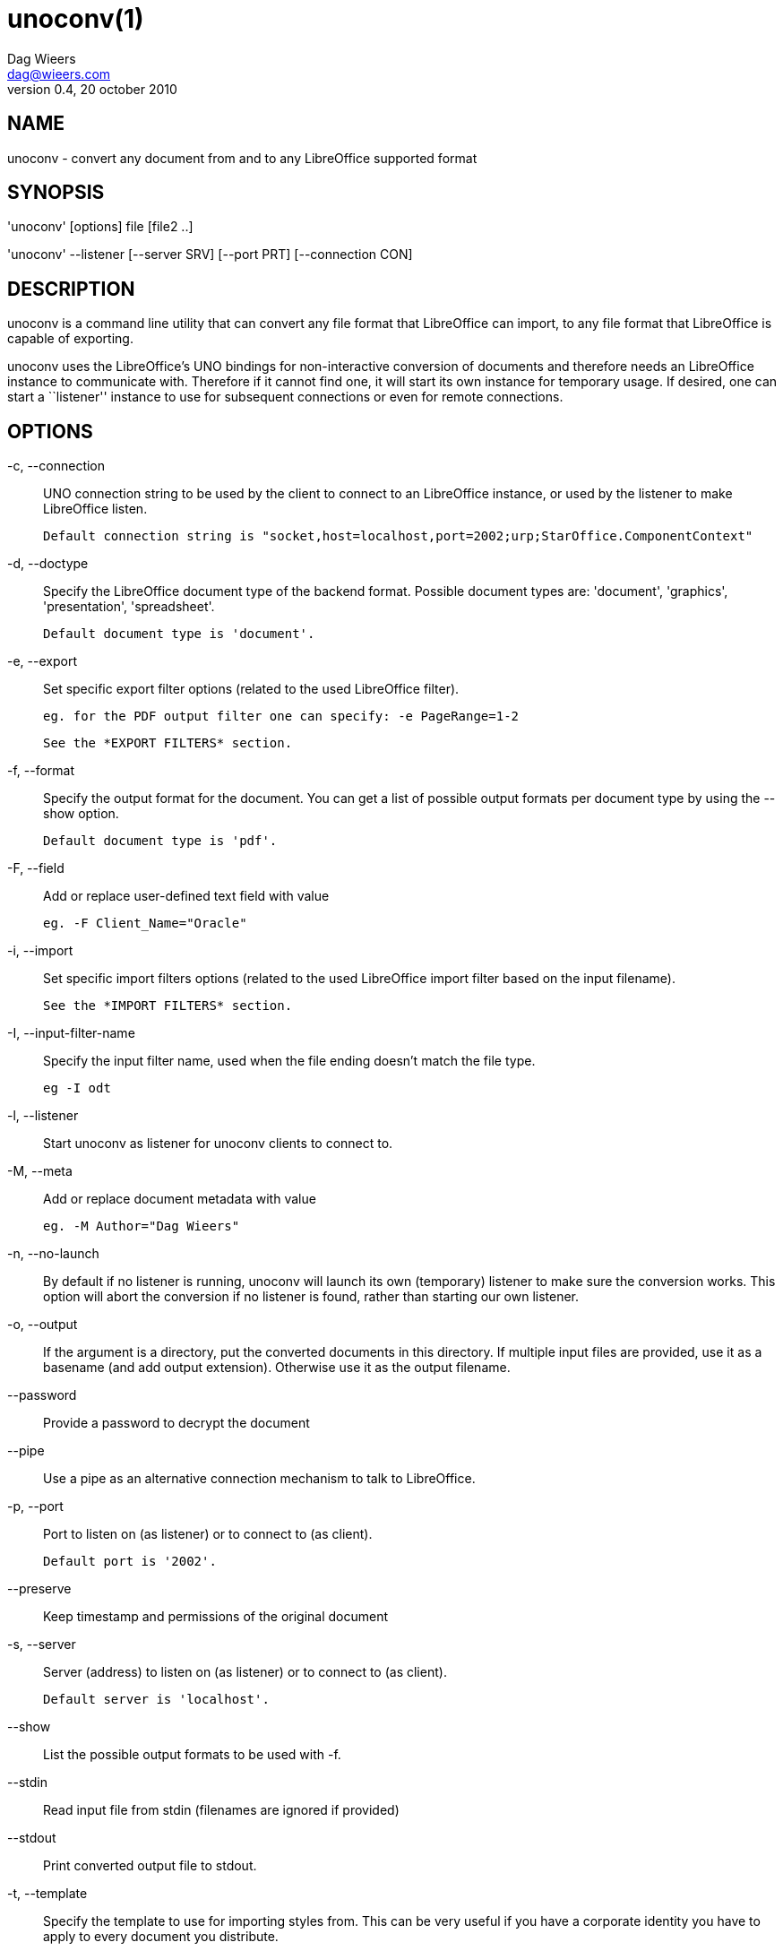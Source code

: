 = unoconv(1)
Dag Wieers <dag@wieers.com>
v0.4, 20 october 2010


== NAME
unoconv - convert any document from and to any LibreOffice supported format


== SYNOPSIS
'unoconv' [options] file [file2 ..]

'unoconv' --listener [--server SRV] [--port PRT] [--connection CON]


== DESCRIPTION
unoconv is a command line utility that can convert any file format that
LibreOffice can import, to any file format that LibreOffice is capable of
exporting.

unoconv uses the LibreOffice's UNO bindings for non-interactive conversion
of documents and therefore needs an LibreOffice instance to communicate with.
Therefore if it cannot find one, it will start its own instance for temporary
usage. If desired, one can start a ``listener'' instance to use for subsequent
connections or even for remote connections.


== OPTIONS
-c, --connection::
    UNO connection string to be used by the client to connect to an
    LibreOffice instance, or used by the listener to make LibreOffice
    listen.
+
    Default connection string is "socket,host=localhost,port=2002;urp;StarOffice.ComponentContext"

-d, --doctype::
    Specify the LibreOffice document type of the backend format. Possible
    document types are: 'document', 'graphics', 'presentation',
    'spreadsheet'.
+
    Default document type is 'document'.

-e, --export::
    Set specific export filter options (related to the used LibreOffice filter).
+
    eg. for the PDF output filter one can specify: -e PageRange=1-2
+
    See the *EXPORT FILTERS* section.

-f, --format::
    Specify the output format for the document. You can get a list of
    possible output formats per document type by using the +--show+ option.
+
    Default document type is 'pdf'.

-F, --field::
    Add or replace user-defined text field with value
+
    eg. -F Client_Name="Oracle"

-i, --import::
    Set specific import filters options (related to the used LibreOffice
    import filter based on the input filename).
+
    See the *IMPORT FILTERS* section.

-I, --input-filter-name::
    Specify the input filter name, used when the file ending doesn't match the
    file type.
+
    eg -I odt

-l, --listener::
    Start unoconv as listener for unoconv clients to connect to.

-M, --meta::
    Add or replace document metadata with value
+
    eg. -M Author="Dag Wieers"

-n, --no-launch::
    By default if no listener is running, unoconv will launch its own
    (temporary) listener to make sure the conversion works. This option
    will abort the conversion if no listener is found, rather than starting
    our own listener.

-o, --output::
    If the argument is a directory, put the converted documents in this
    directory. If multiple input files are provided, use it as a
    basename (and add output extension). Otherwise use it as the
    output filename.

--password::
    Provide a password to decrypt the document

--pipe::
    Use a pipe as an alternative connection mechanism to talk to LibreOffice.

-p, --port::
    Port to listen on (as listener) or to connect to (as client).
+
    Default port is '2002'.

--preserve::
    Keep timestamp and permissions of the original document

-s, --server::
    Server (address) to listen on (as listener) or to connect to (as client).
+
    Default server is 'localhost'.

--show::
    List the possible output formats to be used with +-f+.

--stdin::
    Read input file from stdin (filenames are ignored if provided)

--stdout::
    Print converted output file to stdout.

-t, --template::
    Specify the template to use for importing styles from. This can be very
    useful if you have a corporate identity you have to apply to every
    document you distribute.

-T, --timeout::
    When unoconv starts its own listener, try to connect to it for an amount
    of seconds before giving up. Increasing this may help when you receive
    random errors caused by the listener not being ready to accept conversion
    jobs.

-v, --verbose::
    Be more and more and more verbose.


== ARGUMENTS
You can provide one or more *files* as arguments to convert each of them to
the specified *output format*.


== IMPORT FILTERS
Depending on the used input file, a different LibreOffice import filter is
automatically used by unoconv. This import filter can be influenced by the
+-i+ option that, depending on the filter used, accepts different arguments.

It is not always clear what import filter options you can provide, the import
dialog in LibreOffice for the filter you ar using might give a good indication
as to what you can expect as import filter options.

The reference is LibreOffice's documentation, for spreadsheets it is described at:
http://wiki.services.openoffice.org/wiki/Documentation/DevGuide/Spreadsheets/Filter_Options
but we will look into some examples.


== DEFAULT IMPORT FILTER OPTIONS
The default import filter for many imports (eg. Lotus, dBase or DIF) accepts
as the only argument the input encoding-type, so if you require utf-8 (76)
you can do:

    -i FilterOptions=76

For a list of possible encoding types, you can use the above link to find the
possible options.

  - FilterOptions


== TEXT IMPORT FILTER OPTIONS
The Text import filter accepts a FilterOptions setting holding the input
encoding.

  - FilterOptions


== CSV IMPORT FILTER OPTIONS
The CSV import filter accepts a FilterOptions setting, the order is:
'separator(s),text-delimiter,encoding,first-row,column-format'

For example you might want to use this for a 'real' comma-separated document:

    -i FilterOptions=44,34,76,2,1/5/2/1/3/1/4/1

which will use a comma (44) as the field separator, a double quote (34) as the
text delimiter, UTF-8 (76) for the input encoding, start from the second row
and use the specified formats for each column (1 means standard, 5 means
YY/MM/DD date)

If you like to use more than one separator (say a space or a tab) and use the
system's encoding (9), but with no text-delimiter, you can do:

    -i FilterOptions=9/32,,9,2

For a list of possible encoding types, you can use the above link to find the
possible options.

  - FilterOptions


== EXPORT FILTERS
In contrast to import filters, export filters can have multiple named options,
although it is not always clear what options are available. It all depends on
the version of LibreOffice. The export dialog you get in LibreOffice might give
you a clue about what is possible, each of those widgets represents an option.


== TEXT EXPORT FILTER OPTIONS
The Text export filter accepts a FilterOptions setting holding the output
encoding.

  - FilterOptions

The order of the arguments is:
'encoding,field-seperator,text-delimiter,quote-all-text-cells,save-cell-content-as-shown'



== CSV EXPORT FILTER OPTIONS
The CSV export filter accepts various arguments, the order is:
'field-seperator(s),text-delimiter,encoding'

For example you might want to use this for a 'real' comma-separated document:

    -e FilterOptions=44,34,76

which will use a comma (44) as the field separator, a double quote (34) as the
text delimiter, UTF-8 (76) for the export encoding, start from the second row and
use the specified formats for each column (1 means standard, 5 means YY/MM/DD
date)

If you like to use more than one separator (say a space or a tab) and use the
system's encoding (9), but with no text-delimiter, you can do:

    -e FilterOptions=9/32,,9

For a list of possible encoding types, you can use the above link to find the
possible options.

  - FilterOptions


== PDF EXPORT FILTER OPTIONS
The PDF export filter is likely the most advanced export filter in its kind
with a myriad of options one can use. The export filter options are described
in a separate document, or on LibreOffice's wiki at:

http://wiki.services.openoffice.org/wiki/API/Tutorials/PDF_export

For example one can specify: +-e PageRange=1-2+

Here is a list of all options, however for more details please look in
'filters.txt':

 - AllowDuplicateFieldNames
 - CenterWindow
 - Changes
 - ConvertOOoTargetToPDFTarget
 - DisplayPDFDocumentTitle
 - DocumentOpenPassword
 - EmbedStandardFonts
 - EnableCopyingOfContent
 - EnableTextAccessForAccessibilityTools
 - EncryptFile
 - ExportBookmarks
 - ExportBookmarksToPDFDestination
 - ExportFormFields
 - ExportLinksRelativeFsys
 - ExportNotes
 - ExportNotesPages
 - FirstPageOnLeft
 - FormsType
 - HideViewerMenubar
 - HideViewerToolbar
 - HideViewerWindowControls
 - InitialPage
 - InitialView
 - IsAddStream
 - IsSkipEmptyPages
 - Magnification
 - MaxImageResolution
 - OpenBookmarkLevels
 - OpenInFullScreenMode
 - PageLayout
 - PageRange
 - PDFViewSelection
 - PermissionPassword
 - Printing
 - Quality
 - ReduceImageResolution
 - ResizeWindowToInitialPage
 - RestrictPermissionPassword
 - Selection
 - SelectPdfVersion
 - UseLosslessCompression
 - UseTaggedPDF
 - UseTransitionEffects
 - Watermark
 - Zoom

=== GRAPHICS EXPORT FILTER OPTIONS
 - Height
 - Resolution
 - Width

==== BMP EXPORT FILTER OPTIONS
 - Compression
 - RLEEncoding

==== JPEG EXPORT FILTER OPTIONS
 - ColorDepth
 - Quality

==== PBM/PGM/PPM EXPORT FILTER OPTIONS
 - Encoding

==== PNG EXPORT FILTER OPTIONS
 - Compression
 - InterlacedMode

==== GIF EXPORT FILTER OPTIONS
 - InterlacedMode
 - Transparency

==== EPS EXPORT FILTER OPTIONS
 - ColorFormat
 - Compression
 - Preview
 - Version

== EXAMPLES
You can use unoconv in standalone mode, this means that in absence of an
LibreOffice listener, it will starts its own:

    unoconv -f pdf some-document.odt


One can use unoconv as a listener (by default localhost:2002) to let other
unoconv instances connect to it:

    unoconv --listener &
    unoconv -f pdf some-document.odt
    unoconv -f doc other-document.odt
    unoconv -f jpg some-image.png
    unoconv -f xsl some-spreadsheet.csv
    kill -15 %-


This also works on a remote host:

    unoconv --listener --server 1.2.3.4 --port 4567


and then connect another system to convert documents:

    unoconv --server 1.2.3.4 --port 4567


== ENVIRONMENT VARIABLES
UNO_PATH::
    specifies what LibreOffice pyuno installation unoconv needs to use
    eg. _/opt/libreoffice3.4/basis-link/program_


== EXIT STATUS
Normally, the exit status is 0 if the conversion ran successful. If an error
has occured, the return code is most likely an error returned by LibreOffice
(or its interface, called UNO) however, the error never translates to something
meaningful. In case you like to decipher the LibreOffice errCode, look at:

    http://cgit.freedesktop.org/libreoffice/core/tree/tools/inc/tools/errcode.hxx
    http://cgit.freedesktop.org/libreoffice/core/tree/svtools/inc/svtools/sfxecode.hxx
    http://cgit.freedesktop.org/libreoffice/core/tree/svtools/inc/svtools/soerr.hxx

Using the above lists, the error code 2074 means:

    Class: 1 (ERRCODE_CLASS_ABORT)
    Code: 26 (ERRCODE_IO_INVALIDPARAMETER or SVSTREAM_INVALID_PARAMETER)

And the error code 3088 means:

    Class: 3 (ERRCODE_CLASS_NOTEXISTS)
    Code: 16 (ERRCODE_IO_CANTWRITE)


== SEE ALSO
    convert(1), file(1), odt2txt


== BUGS
unoconv uses the UNO bindings to connect to LibreOffice, in absence of a usable
socket, it will start its own LibreOffice instance with the correct parameters.

[NOTE]
Please see the TODO file for known bugs and future plans.


== REFERENCES
unoconv is very useful together with the following tools:

Asciidoc::
    http://www.methods.co.nz/asciidoc/

asciidoc-odf::
    http://github.com/dagwieers/asciidoc-odf

docbook2odf::
    http://open.comsultia.com/docbook2odf/

A list of possible import and export formats is available from:

OpenOffice 2.1::
    http://wiki.services.openoffice.org/wiki/Framework/Article/Filter/FilterList_OOo_2_1

OpenOffice 3.0::
    http://wiki.services.openoffice.org/wiki/Framework/Article/Filter/FilterList_OOo_3_0


== AUTHOR
Written by Dag Wieers, <mailto:dag@wieers.com[]>


== RESOURCES
Main web site: http://dag.wieers.com/home-made/unoconv/[]


== COPYING
Copyright \(C) 2007 Dag Wieers. Free use of this software is granted under the
terms of the GNU General Public License (GPL).

// vim: set syntax=asciidoc
